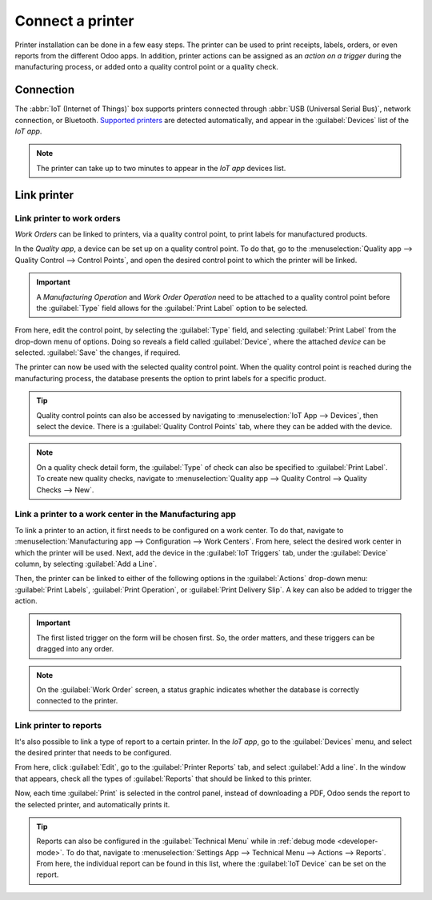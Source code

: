 =================
Connect a printer
=================

Printer installation can be done in a few easy steps. The printer can be used to print receipts,
labels, orders, or even reports from the different Odoo apps. In addition, printer actions can be
assigned as an *action on a trigger* during the manufacturing process, or added onto a quality
control point or a quality check.

Connection
==========

The :abbr:`IoT (Internet of Things)` box supports printers connected through :abbr:`USB (Universal
Serial Bus)`, network connection, or Bluetooth. `Supported printers
<https://www.odoo.com/page/iot-hardware>`__ are detected automatically, and appear in the
:guilabel:`Devices` list of the *IoT app*.

.. image:: printer/printer-detected.png
   :align: center
   :alt: The printer as it would appear in the IoT app devices list.

.. note::
   The printer can take up to two minutes to appear in the *IoT app* devices list.

Link printer
============

Link printer to work orders
---------------------------

*Work Orders* can be linked to printers, via a quality control point, to print labels for
manufactured products.

In the *Quality app*, a device can be set up on a quality control point. To do that, go to the
:menuselection:`Quality app --> Quality Control --> Control Points`, and open the desired control
point to which the printer will be linked.

.. important::
   A *Manufacturing Operation* and *Work Order Operation* need to be attached to a quality control
   point before the :guilabel:`Type` field allows for the :guilabel:`Print Label` option to be
   selected.

From here, edit the control point, by selecting the :guilabel:`Type` field, and selecting
:guilabel:`Print Label` from the drop-down menu of options. Doing so reveals a field called
:guilabel:`Device`, where the attached *device* can be selected. :guilabel:`Save` the changes, if
required.

.. image:: printer/printer-controlpoint.png
   :align: center
   :alt: This is the quality control point setup.

The printer can now be used with the selected quality control point. When the quality control point
is reached during the manufacturing process, the database presents the option to print labels for a
specific product.

.. image:: printer/printer-prompt.png
   :align: center

.. tip::
   Quality control points can also be accessed by navigating to :menuselection:`IoT App -->
   Devices`, then select the device. There is a :guilabel:`Quality Control Points` tab, where they
   can be added with the device.

.. note::
   On a quality check detail form, the :guilabel:`Type` of check can also be specified to
   :guilabel:`Print Label`. To create new quality checks, navigate to :menuselection:`Quality app
   --> Quality Control --> Quality Checks --> New`.

.. seealso::
   - :doc:`../../../inventory_and_mrp/quality/quality_management/quality_control_points`
   - :doc:`../../../inventory_and_mrp/quality/quality_management/quality_alerts`

Link a printer to a work center in the Manufacturing app
--------------------------------------------------------

To link a printer to an action, it first needs to be configured on a work center. To do that,
navigate to :menuselection:`Manufacturing app --> Configuration --> Work Centers`. From here, select
the desired work center in which the printer will be used. Next, add the device in the
:guilabel:`IoT Triggers` tab, under the :guilabel:`Device` column, by selecting :guilabel:`Add a
Line`.

Then, the printer can be linked to either of the following options in the :guilabel:`Actions`
drop-down menu: :guilabel:`Print Labels`, :guilabel:`Print Operation`, or :guilabel:`Print Delivery
Slip`. A key can also be added to trigger the action.

.. important::
   The first listed trigger on the form will be chosen first. So, the order matters, and these
   triggers can be dragged into any order.

.. note::
   On the :guilabel:`Work Order` screen, a status graphic indicates whether the database is
   correctly connected to the printer.

.. seealso::
   :ref:`workcenter_iot`

Link printer to reports
-----------------------

It's also possible to link a type of report to a certain printer. In the *IoT app*, go to the
:guilabel:`Devices` menu, and select the desired printer that needs to be configured.

From here, click :guilabel:`Edit`, go to the :guilabel:`Printer Reports` tab, and select
:guilabel:`Add a line`. In the window that appears, check all the types of :guilabel:`Reports` that
should be linked to this printer.

.. image:: printer/printers-listed.png
   :align: center
   :alt: The printer devices listed in the IoT Devices menu.

Now, each time :guilabel:`Print` is selected in the control panel, instead of downloading a PDF,
Odoo sends the report to the selected printer, and automatically prints it.

.. seealso::
   :doc:`POS Order Printing <../../../sales/point_of_sale/restaurant/kitchen_printing>`

.. tip::
   Reports can also be configured in the :guilabel:`Technical Menu` while in :ref:`debug mode
   <developer-mode>`. To do that, navigate to :menuselection:`Settings App --> Technical Menu -->
   Actions --> Reports`. From here, the individual report can be found in this list, where the
   :guilabel:`IoT Device` can be set on the report.
